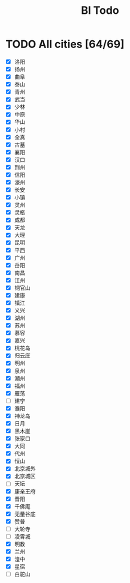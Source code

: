 #+title: Bl Todo
* TODO All cities [64/69]
- [X] 洛阳
- [X] 扬州
- [X] 曲阜
- [X] 泰山
- [X] 青州
- [X] 武当
- [X] 少林
- [X] 中原
- [X] 华山
- [X] 小村
- [X] 全真
- [X] 古墓
- [X] 襄阳
- [X] 汉口
- [X] 荆州
- [X] 信阳
- [X] 濠州
- [X] 长安
- [X] 小镇
- [X] 灵州
- [X] 灵柩
- [X] 成都
- [X] 天龙
- [X] 大理
- [X] 昆明
- [X] 平西
- [X] 广州
- [X] 岳阳
- [X] 南昌
- [X] 江州
- [X] 铜官山
- [X] 建康
- [X] 镇江
- [X] 义兴
- [X] 湖州
- [X] 苏州
- [X] 慕容
- [X] 嘉兴
- [X] 桃花岛
- [X] 归云庄
- [X] 明州
- [X] 泉州
- [X] 潮州
- [X] 福州
- [X] 雁荡
- [ ] 建宁
- [X] 濮阳
- [X] 神龙岛
- [X] 日月
- [X] 黑木崖
- [X] 张家口
- [X] 大同
- [X] 代州
- [X] 恒山
- [X] 北京城外
- [X] 北京城区
- [ ] 天坛
- [X] 康亲王府
- [X] 晋阳
- [X] 千佛庵
- [X] 无量谷底
- [X] 赞普
- [ ] 大轮寺
- [ ] 凌霄城
- [X] 明教
- [X] 兰州
- [X] 湟中
- [X] 星宿
- [ ] 白驼山
